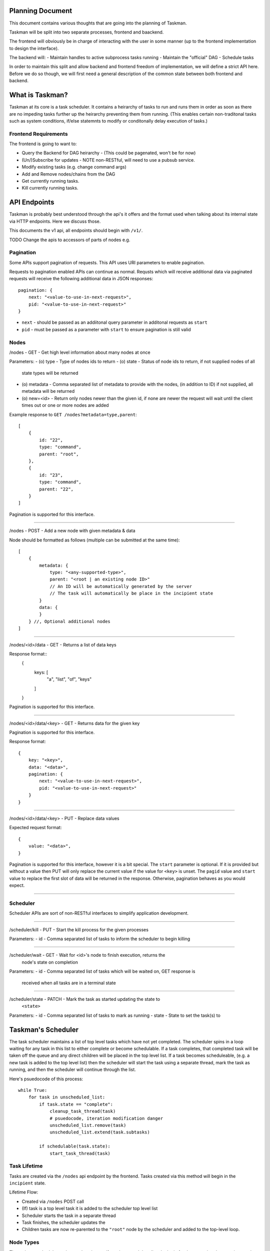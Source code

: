Planning Document
=================

This document contains various thoughts that are going into the planning of
Taskman.

Taskman will be split into two separate processes, frontend and baackend.

The frontend will obviously be in charge of interacting with the user in some
manner (up to the frontend implementation to design the interface).

The backend will:
- Maintain handles to active subprocess tasks running
- Maintain the "official" DAG
- Schedule tasks


In order to maintain this split and allow backend and frontend freedom of
implementation, we will define a strict API here. Before we do so though, we
will first need a general description of the common state between both
frontend and backend.

What is Taskman?
================

Taskman at its core is a task scheduler. It contains a heirarchy of tasks
to run and runs them in order as soon as there are no impeding tasks further
up the heirarchy preventing them from running. (This enables certain
non-traditonal tasks such as system conditions, if/else statemnts to modify or
conditonally delay execution of tasks.)


Frontend Requirements
---------------------

The frontend is going to want to:

- Query the Backend for DAG heirarchy - (This could be pagenated, won't be
  for now)
- (Un/)Subscribe for updates - NOTE non-RESTful, will need to use a pubsub
  service.
- Modify existing tasks (e.g. change command args)
- Add and Remove nodes/chains from the DAG

- Get currently running tasks.
- Kill currently running tasks.



API Endpoints
=============

Taskman is probably best understood through the api's it offers and the
format used when talking about its internal state via HTTP endpoints. Here
we discuss those.

This documents the v1 api, all endpoints should begin with ``/v1/``.

TODO Change the apis to accessors of parts of nodes e.g.


Pagination
----------

Some APIs support pagination of requests. This API uses URI parameters to
enable pagination.

Requests to pagination enabled APIs can continue as normal. Requsts which will
receive additional data via paginated requests will receive the following
additional data in JSON responses::

    pagination: {
        next: "<value-to-use-in-next-request>",
        pid: "<value-to-use-in-next-request>"
    }

- ``next`` - should be passed as an addiitonal query parameter in additonal
  requests as ``start``
- ``pid`` - must be passed as a parameter with ``start`` to ensure pagination
  is still valid

Nodes
-----

/nodes - GET - Get high level information about many nodes at once

Parameters:
- (o) type - Type of nodes ids to return
- (o) state - Status of node ids to return, if not supplied nodes of all
  state types will be returned
- (o) metadata - Comma separated list of metadata to provide with the nodes,
  (in addition to ID) if not supplied, all metadata will be returned
- (o) new=<id> - Return only nodes newer than the given id, if none are newer
  the request will wait until the client times out or one or more nodes are
  added

Example response to ``GET /nodes?metadata=type,parent``::

    [
        {
            id: "22",
            type: "command",
            parent: "root",
        },
        {
            id: "23",
            type: "command",
            parent: "22",
        }
    ]

Pagination is supported for this interface.

-----

/nodes - POST - Add a new node with given metadata & data

Node should be formatted as follows (multiple can be submitted at the same time)::

    [
        {
            metadata: {
                type: "<any-supported-type>",
                parent: "<root | an existing node ID>"
                // An ID will be automatically generated by the server
                // The task will automatically be place in the incipient state
            }
            data: {
            }
        } //, Optional additional nodes
    ]

-----

/nodes/<id>/data - GET - Returns a list of data keys

Response format::
    {
        keys: [
            "a", "list", "of", "keys" 
        ]
    }

Pagination is supported for this interface.

-----

/nodes/<id>/data/<key> - GET - Returns data for the given key

Pagination is supported for this interface.

Response format::
    
    {
        key: "<key>",
        data: "<data>",
        pagination: {
            next: "<value-to-use-in-next-request>",
            pid: "<value-to-use-in-next-request>"
        }
    }

-----

/nodes/<id>/data/<key> - PUT - Replace data values

Expected request format::

    {
        value: "<data>",
    }

Pagination is supported for this interface, however it is a bit special.
The ``start`` parameter is optional. If it is provided but without a value then
PUT will only replace the current value if the value for ``<key>`` is unset.
The ``pagid`` value and ``start`` value to replace the first slot of data will
be returned in the response. Otherwise, pagination behaves as you would expect.

-----


Scheduler
---------

Scheduler APIs are sort of non-RESTful interfaces to simplify application
development.

-----

/scheduler/kill - PUT - Start the kill process for the given processes

Parameters:
- id - Comma separated list of tasks to inform the scheduler to begin killing

-----

/scheduler/wait - GET - Wait for <id>'s node to finish execution, returns the
    node's state on completion

Parameters:
- id - Comma separated list of tasks which will be waited on, GET response is
  received when all tasks are in a terminal state

------

/scheduler/state - PATCH - Mark the task as started updating the state to
    ``<state>``

Parameters:
- id - Comma separated list of tasks to mark as running
- state - State to set the task(s) to


Taskman's Scheduler
===================

The task scheduler maintains a list of top level tasks which have not yet
completed. The scheduler spins in a loop waiting for any task in this list to
either complete or become schedulable. If a task completes, that completed
task will be taken off the queue and any direct children will be placed in
the top level list. If a task becomes scheduleable, (e.g. a new task is added
to the top level list) then the scheduler will start the task using a
separate thread, mark the task as running, and then the scheduler will
continue through the list.

Here's psuedocode of this process::

    while True:
        for task in unscheduled_list:
            if task.state == "complete":
                cleanup_task_thread(task)
                # psuedocode, iteration modification danger
                unscheduled_list.remove(task)
                unscheduled_list.extend(task.subtasks)

            if schedulable(task.state):
                start_task_thread(task)

Task Lifetime
-------------

Tasks are created via the ``/nodes`` api endpoint by the frontend. Tasks
created via this method will begin in the ``incipient`` state. 

Lifetime Flow:

- Created via ``/nodes`` POST call
- (If) task is a top level task it is added to the scheduler top level list
- Scheduler starts the task in a separate thread
- Task finishes, the scheduler updates the 
- Children tasks are now re-parented to the ``"root"`` node by the scheduler
  and added to the top-level loop.

Node Types
----------

The taskman scheduler understands only specifc node types. It handles the logic
for the executing these various nodes.

Execution Nodes
~~~~~~~~~~~~~~~

Execution Nodes are nodes which are typically expected to take some non-trival
amount of time. They range from running a build command to sleeping.

-----

Command Node

This node is a command which will be executed by python in a subprocess. It is
formatted as follows::

    {
        metadata: {
            type: "command",
        },
        data: {
            command: "echo",
            args: ["hello", "world"],
            result: 0,

            stdout: "hello world",
            stderr: "",
            mixedout: "hello world"
        }
    }

-----

Shell Command Node

This node is similar to the ``Command Node`` except that it will run the command
in a bash shell spawned in a python subprocess. It is formatted as follows::

    {
        metadata: {
            type: "shell command",
        },
        data: {
            command: "echo hello world",
            result: 0,

            stdout: "hello world",
            stderr: "",
            mixedout: "hello world"
        }
    }

